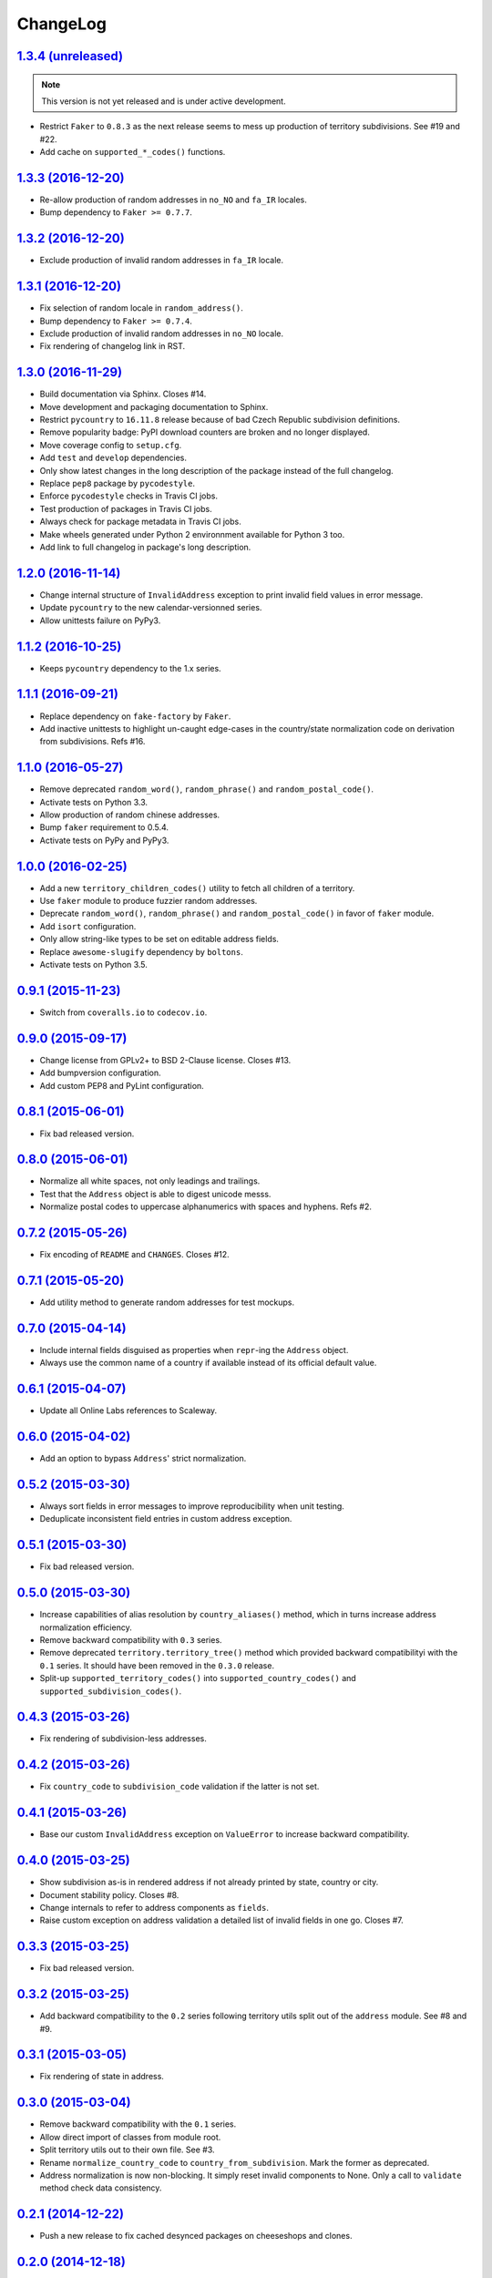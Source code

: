 ChangeLog
=========


`1.3.4 (unreleased) <https://github.com/scaleway/postal-address/compare/v1.3.3...develop>`_
-------------------------------------------------------------------------------------------

.. note:: This version is not yet released and is under active development.

* Restrict ``Faker`` to ``0.8.3`` as the next release seems to mess up
  production of territory subdivisions. See #19 and #22.
* Add cache on ``supported_*_codes()`` functions.


`1.3.3 (2016-12-20) <https://github.com/scaleway/postal-address/compare/v1.3.2...v1.3.3>`_
------------------------------------------------------------------------------------------

* Re-allow production of random addresses in ``no_NO`` and ``fa_IR`` locales.
* Bump dependency to ``Faker >= 0.7.7``.


`1.3.2 (2016-12-20) <https://github.com/scaleway/postal-address/compare/v1.3.1...v1.3.2>`_
------------------------------------------------------------------------------------------

* Exclude production of invalid random addresses in ``fa_IR`` locale.


`1.3.1 (2016-12-20) <https://github.com/scaleway/postal-address/compare/v1.3.0...v1.3.1>`_
------------------------------------------------------------------------------------------

* Fix selection of random locale in ``random_address()``.
* Bump dependency to ``Faker >= 0.7.4``.
* Exclude production of invalid random addresses in ``no_NO`` locale.
* Fix rendering of changelog link in RST.


`1.3.0 (2016-11-29) <https://github.com/scaleway/postal-address/compare/v1.2.0...v1.3.0>`_
------------------------------------------------------------------------------------------

* Build documentation via Sphinx. Closes #14.
* Move development and packaging documentation to Sphinx.
* Restrict ``pycountry`` to ``16.11.8`` release because of bad Czech Republic
  subdivision definitions.
* Remove popularity badge: PyPI download counters are broken and no longer
  displayed.
* Move coverage config to ``setup.cfg``.
* Add ``test`` and ``develop`` dependencies.
* Only show latest changes in the long description of the package instead of
  the full changelog.
* Replace ``pep8`` package by ``pycodestyle``.
* Enforce ``pycodestyle`` checks in Travis CI jobs.
* Test production of packages in Travis CI jobs.
* Always check for package metadata in Travis CI jobs.
* Make wheels generated under Python 2 environnment available for Python 3 too.
* Add link to full changelog in package's long description.


`1.2.0 (2016-11-14) <https://github.com/scaleway/postal-address/compare/v1.1.2...v1.2.0>`_
------------------------------------------------------------------------------------------

* Change internal structure of ``InvalidAddress`` exception to print invalid
  field values in error message.
* Update ``pycountry`` to the new calendar-versionned series.
* Allow unittests failure on PyPy3.


`1.1.2 (2016-10-25) <https://github.com/scaleway/postal-address/compare/v1.1.1...v1.1.2>`_
------------------------------------------------------------------------------------------

* Keeps ``pycountry`` dependency to the 1.x series.


`1.1.1 (2016-09-21) <https://github.com/scaleway/postal-address/compare/v1.1.0...v1.1.1>`_
------------------------------------------------------------------------------------------

* Replace dependency on ``fake-factory`` by ``Faker``.
* Add inactive unittests to highlight un-caught edge-cases in the country/state
  normalization code on derivation from subdivisions. Refs #16.


`1.1.0 (2016-05-27) <https://github.com/scaleway/postal-address/compare/v1.0.0...v1.1.0>`_
------------------------------------------------------------------------------------------

* Remove deprecated ``random_word()``, ``random_phrase()`` and
  ``random_postal_code()``.
* Activate tests on Python 3.3.
* Allow production of random chinese addresses.
* Bump ``faker`` requirement to 0.5.4.
* Activate tests on PyPy and PyPy3.


`1.0.0 (2016-02-25) <https://github.com/scaleway/postal-address/compare/v0.9.1...v1.0.0>`_
------------------------------------------------------------------------------------------

* Add a new ``territory_children_codes()`` utility to fetch all children of a
  territory.
* Use ``faker`` module to produce fuzzier random addresses.
* Deprecate ``random_word()``, ``random_phrase()`` and
  ``random_postal_code()`` in favor of ``faker`` module.
* Add ``isort`` configuration.
* Only allow string-like types to be set on editable address fields.
* Replace ``awesome-slugify`` dependency by ``boltons``.
* Activate tests on Python 3.5.


`0.9.1 (2015-11-23) <https://github.com/scaleway/postal-address/compare/v0.9.0...v0.9.1>`_
------------------------------------------------------------------------------------------

* Switch from ``coveralls.io`` to ``codecov.io``.


`0.9.0 (2015-09-17) <https://github.com/scaleway/postal-address/compare/v0.8.1...v0.9.0>`_
------------------------------------------------------------------------------------------

* Change license from GPLv2+ to BSD 2-Clause license. Closes #13.
* Add bumpversion configuration.
* Add custom PEP8 and PyLint configuration.


`0.8.1 (2015-06-01) <https://github.com/scaleway/postal-address/compare/v0.8.0...v0.8.1>`_
------------------------------------------------------------------------------------------

* Fix bad released version.


`0.8.0 (2015-06-01) <https://github.com/scaleway/postal-address/compare/v0.7.2...v0.8.0>`_
------------------------------------------------------------------------------------------

* Normalize all white spaces, not only leadings and trailings.
* Test that the ``Address`` object is able to digest unicode messs.
* Normalize postal codes to uppercase alphanumerics with spaces and hyphens.
  Refs #2.


`0.7.2 (2015-05-26) <https://github.com/scaleway/postal-address/compare/v0.7.1...v0.7.2>`_
------------------------------------------------------------------------------------------

* Fix encoding of ``README`` and ``CHANGES``. Closes #12.


`0.7.1 (2015-05-20) <https://github.com/scaleway/postal-address/compare/v0.7.0...v0.7.1>`_
------------------------------------------------------------------------------------------

* Add utility method to generate random addresses for test mockups.


`0.7.0 (2015-04-14) <https://github.com/scaleway/postal-address/compare/v0.6.1...v0.7.0>`_
------------------------------------------------------------------------------------------

* Include internal fields disguised as properties when ``repr``-ing the
  ``Address`` object.
* Always use the common name of a country if available instead of its official
  default value.


`0.6.1 (2015-04-07) <https://github.com/scaleway/postal-address/compare/v0.6.0...v0.6.1>`_
------------------------------------------------------------------------------------------

* Update all Online Labs references to Scaleway.


`0.6.0 (2015-04-02) <https://github.com/scaleway/postal-address/compare/v0.5.2...v0.6.0>`_
------------------------------------------------------------------------------------------

* Add an option to bypass ``Address``' strict normalization.


`0.5.2 (2015-03-30) <https://github.com/scaleway/postal-address/compare/v0.5.1...v0.5.2>`_
------------------------------------------------------------------------------------------

* Always sort fields in error messages to improve reproducibility when
  unit testing.
* Deduplicate inconsistent field entries in custom address exception.


`0.5.1 (2015-03-30) <https://github.com/scaleway/postal-address/compare/v0.5.0...v0.5.1>`_
------------------------------------------------------------------------------------------

* Fix bad released version.


`0.5.0 (2015-03-30) <https://github.com/scaleway/postal-address/compare/v0.4.3...v0.5.0>`_
------------------------------------------------------------------------------------------

* Increase capabilities of alias resolution by ``country_aliases()`` method,
  which in turns increase address normalization efficiency.
* Remove backward compatibility with ``0.3`` series.
* Remove deprecated ``territory.territory_tree()`` method which provided
  backward compatibilityi with the ``0.1`` series. It should have been removed
  in the ``0.3.0`` release.
* Split-up ``supported_territory_codes()`` into ``supported_country_codes()``
  and ``supported_subdivision_codes()``.


`0.4.3 (2015-03-26) <https://github.com/scaleway/postal-address/compare/v0.4.2...v0.4.3>`_
------------------------------------------------------------------------------------------

* Fix rendering of subdivision-less addresses.


`0.4.2 (2015-03-26) <https://github.com/scaleway/postal-address/compare/v0.4.1...v0.4.2>`_
------------------------------------------------------------------------------------------

* Fix ``country_code`` to ``subdivision_code`` validation if the latter is not
  set.


`0.4.1 (2015-03-26) <https://github.com/scaleway/postal-address/compare/v0.4.0...v0.4.1>`_
------------------------------------------------------------------------------------------

* Base our custom ``InvalidAddress`` exception on ``ValueError`` to increase
  backward compatibility.


`0.4.0 (2015-03-25) <https://github.com/scaleway/postal-address/compare/v0.3.3...v0.4.0>`_
------------------------------------------------------------------------------------------

* Show subdivision as-is in rendered address if not already printed by state,
  country or city.
* Document stability policy. Closes #8.
* Change internals to refer to address components as ``fields``.
* Raise custom exception on address validation a detailed list of invalid
  fields in one go. Closes #7.


`0.3.3 (2015-03-25) <https://github.com/scaleway/postal-address/compare/v0.3.2...v0.3.3>`_
------------------------------------------------------------------------------------------

* Fix bad released version.


`0.3.2 (2015-03-25) <https://github.com/scaleway/postal-address/compare/v0.3.1...v0.3.2>`_
------------------------------------------------------------------------------------------

* Add backward compatibility to the ``0.2`` series following territory utils
  split out of the ``address`` module. See #8 and #9.


`0.3.1 (2015-03-05) <https://github.com/scaleway/postal-address/compare/v0.3.0...v0.3.1>`_
------------------------------------------------------------------------------------------

* Fix rendering of state in address.


`0.3.0 (2015-03-04) <https://github.com/scaleway/postal-address/compare/v0.2.1...v0.3.0>`_
------------------------------------------------------------------------------------------

* Remove backward compatibility with the ``0.1`` series.
* Allow direct import of classes from module root.
* Split territory utils out to their own file. See #3.
* Rename ``normalize_country_code`` to ``country_from_subdivision``. Mark the
  former as deprecated.
* Address normalization is now non-blocking. It simply reset invalid components
  to None. Only a call to ``validate`` method check data consistency.


`0.2.1 (2014-12-22) <https://github.com/scaleway/postal-address/compare/v0.2.0...v0.2.1>`_
------------------------------------------------------------------------------------------

* Push a new release to fix cached desynced packages on cheeseshops and clones.


`0.2.0 (2014-12-18) <https://github.com/scaleway/postal-address/compare/v0.1.1...v0.2.0>`_
------------------------------------------------------------------------------------------

* Package the whole module for proper distribution.


`0.1.1 (2014-12-16) <https://github.com/scaleway/postal-address/compare/v0.1.0...v0.1.1>`_
------------------------------------------------------------------------------------------

* Restore partial backward compatibility with address module from the ``0.1``
  series.


`0.1.0 (2014-12-15) <https://github.com/scaleway/postal-address/compare/v0.0.0...v0.1.0>`_
------------------------------------------------------------------------------------------

* First public release.


`0.0.0 (2013-12-06) <https://github.com/scaleway/postal-address/commit/de00e1>`_
--------------------------------------------------------------------------------

* First commit.
